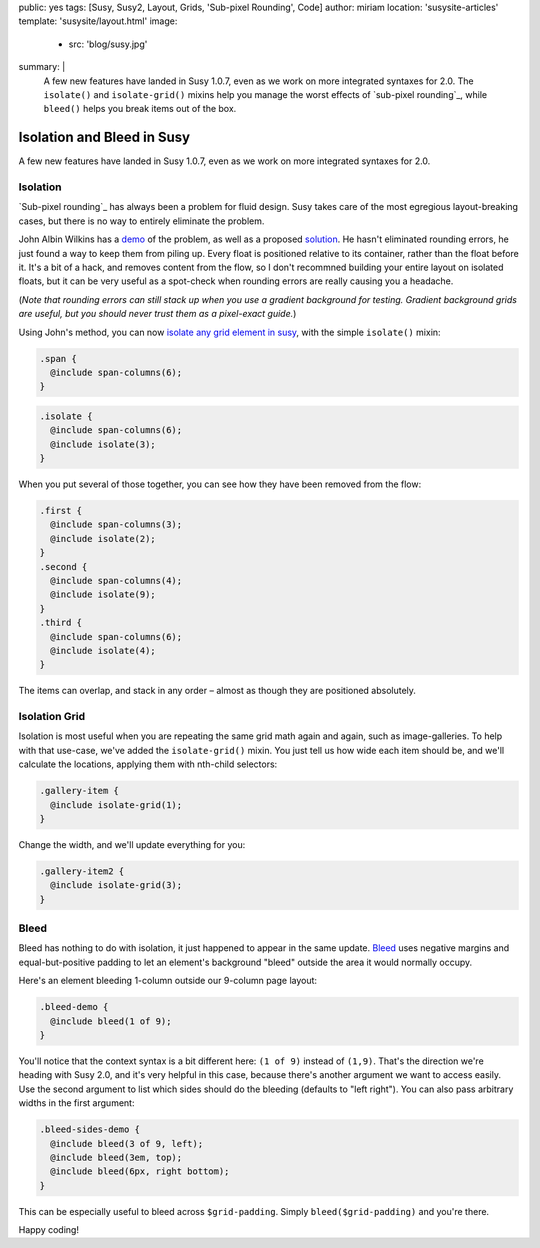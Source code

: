 public: yes
tags: [Susy, Susy2, Layout, Grids, 'Sub-pixel Rounding', Code]
author: miriam
location: 'susysite-articles'
template: 'susysite/layout.html'
image:
  - src: 'blog/susy.jpg'
summary: |
  A few new features have landed in Susy 1.0.7,
  even as we work on more integrated syntaxes for 2.0.
  The ``isolate()`` and ``isolate-grid()`` mixins
  help you manage the worst effects of
  `sub-pixel rounding`_,
  while ``bleed()`` helps you break items out of the box.

  .. _sub-pixel rounding: http://palantir.net/blog/responsive-design-s-dirty-little-secret


Isolation and Bleed in Susy
===========================

A few new features have landed in Susy 1.0.7,
even as we work on more integrated syntaxes for 2.0.

Isolation
---------

`Sub-pixel rounding`_ has always been a problem for fluid design.
Susy takes care of the most egregious layout-breaking cases,
but there is no way to entirely eliminate the problem.

John Albin Wilkins has a `demo`_ of the problem,
as well as a proposed `solution`_.
He hasn't eliminated rounding errors,
he just found a way to keep them from piling up.
Every float is positioned relative to its container,
rather than the float before it.
It's a bit of a hack,
and removes content from the flow,
so I don't recommned building your entire layout on isolated floats,
but it can be very useful as a spot-check
when rounding errors are really causing you a headache.

(*Note that rounding errors can still stack up when you use
a gradient background for testing.
Gradient background grids are useful,
but you should never trust them as a pixel-exact guide.*)

Using John's method,
you can now `isolate any grid element in susy`_,
with the simple ``isolate()`` mixin:

.. code:: scss

  .span {
    @include span-columns(6);
  }

.. raw:: html

  <div class="subpixel-demo">
    <div class="span">span 6</div>
  </div>

.. code:: scss

  .isolate {
    @include span-columns(6);
    @include isolate(3);
  }

.. raw:: html

  <div class="subpixel-demo">
    <div class="isolate">span 6 isolate 3</div>
  </div>

When you put several of those together,
you can see how they have been removed from the flow:

.. code:: scss

  .first {
    @include span-columns(3);
    @include isolate(2);
  }
  .second {
    @include span-columns(4);
    @include isolate(9);
  }
  .third {
    @include span-columns(6);
    @include isolate(4);
  }

.. raw:: html

  <div class="subpixel-demo">
    <div class="first">first</div>
    <div class="second">second</div>
    <div class="third">third</div>
  </div>

The items can overlap, and stack in any order –
almost as though they are positioned absolutely.

Isolation Grid
--------------

Isolation is most useful when
you are repeating the same grid math again and again,
such as image-galleries.
To help with that use-case,
we've added the ``isolate-grid()`` mixin.
You just tell us how wide each item should be,
and we'll calculate the locations,
applying them with nth-child selectors:

.. code:: scss

  .gallery-item {
    @include isolate-grid(1);
  }

.. raw:: html

  <div class="subpixel-demo">
    <div class="gallery-item">1</div>
    <div class="gallery-item">2</div>
    <div class="gallery-item">3</div>
    <div class="gallery-item">4</div>
    <div class="gallery-item">5</div>
    <div class="gallery-item">6</div>
    <div class="gallery-item">7</div>
    <div class="gallery-item">8</div>
    <div class="gallery-item">9</div>
    <div class="gallery-item">10</div>
    <div class="gallery-item">11</div>
    <div class="gallery-item">12</div>
    <div class="gallery-item">13</div>
    <div class="gallery-item">14</div>
    <div class="gallery-item">15</div>
    <div class="gallery-item">16</div>
    <div class="gallery-item">17</div>
    <div class="gallery-item">18</div>
    <div class="gallery-item">19</div>
    <div class="gallery-item">20</div>
    <div class="gallery-item">21</div>
    <div class="gallery-item">22</div>
    <div class="gallery-item">23</div>
    <div class="gallery-item">24</div>
  </div>

Change the width, and we'll update everything for you:

.. code:: scss

  .gallery-item2 {
    @include isolate-grid(3);
  }

.. raw:: html

  <div class="subpixel-demo">
    <div class="gallery-item2">1</div>
    <div class="gallery-item2">2</div>
    <div class="gallery-item2">3</div>
    <div class="gallery-item2">4</div>
    <div class="gallery-item2">5</div>
    <div class="gallery-item2">6</div>
    <div class="gallery-item2">7</div>
    <div class="gallery-item2">8</div>
    <div class="gallery-item2">9</div>
    <div class="gallery-item2">10</div>
    <div class="gallery-item2">11</div>
    <div class="gallery-item2">12</div>
    <div class="gallery-item2">13</div>
    <div class="gallery-item2">14</div>
    <div class="gallery-item2">15</div>
    <div class="gallery-item2">16</div>
    <div class="gallery-item2">17</div>
    <div class="gallery-item2">18</div>
    <div class="gallery-item2">19</div>
    <div class="gallery-item2">20</div>
    <div class="gallery-item2">21</div>
    <div class="gallery-item2">22</div>
    <div class="gallery-item2">23</div>
    <div class="gallery-item2">24</div>
  </div>

Bleed
-----

Bleed has nothing to do with isolation,
it just happened to appear in the same update.
`Bleed`_ uses negative margins and equal-but-positive padding
to let an element's background "bleed" outside
the area it would normally occupy.

Here's an element bleeding 1-column outside our 9-column page layout:

.. code:: scss

  .bleed-demo {
    @include bleed(1 of 9);
  }

.. raw:: html

  <div class="bleed-demo"><span>bleed!</span></div>

You'll notice that the context syntax is a bit different here:
``(1 of 9)`` instead of ``(1,9)``.
That's the direction we're heading with Susy 2.0,
and it's very helpful in this case,
because there's another argument we want to access easily.
Use the second argument to list which sides should do the bleeding
(defaults to "left right").
You can also pass arbitrary widths in the first argument:

.. code:: scss

  .bleed-sides-demo {
    @include bleed(3 of 9, left);
    @include bleed(3em, top);
    @include bleed(6px, right bottom);
  }

.. raw:: html

  <div class="bleed-sides-demo"><span>bleed all the sides!</span></div>
  <br />

This can be especially useful to bleed across ``$grid-padding``.
Simply ``bleed($grid-padding)`` and you're there.

Happy coding!

.. _Sub-pixel rounding: http://ejohn.org/blog/sub-pixel-problems-in-css/
.. _demo: http://johnalbin.github.com/fluid-grid-rounding-errors/
.. _solution: http://palantir.net/blog/responsive-design-s-dirty-little-secret
.. _isolate any grid element in susy: http://susy.oddbird.net/guides/reference/#ref-helper-isolation
.. _Bleed: http://susy.oddbird.net/guides/reference/#ref-bleed
